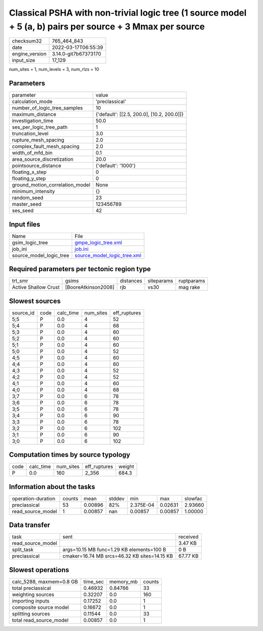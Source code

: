 Classical PSHA with non-trivial logic tree (1 source model + 5 (a, b) pairs per source + 3 Mmax per source
==========================================================================================================

+----------------+----------------------+
| checksum32     | 765_464_843          |
+----------------+----------------------+
| date           | 2022-03-17T06:55:39  |
+----------------+----------------------+
| engine_version | 3.14.0-git7b67373170 |
+----------------+----------------------+
| input_size     | 17_129               |
+----------------+----------------------+

num_sites = 1, num_levels = 3, num_rlzs = 10

Parameters
----------
+---------------------------------+--------------------------------------------+
| parameter                       | value                                      |
+---------------------------------+--------------------------------------------+
| calculation_mode                | 'preclassical'                             |
+---------------------------------+--------------------------------------------+
| number_of_logic_tree_samples    | 10                                         |
+---------------------------------+--------------------------------------------+
| maximum_distance                | {'default': [[2.5, 200.0], [10.2, 200.0]]} |
+---------------------------------+--------------------------------------------+
| investigation_time              | 50.0                                       |
+---------------------------------+--------------------------------------------+
| ses_per_logic_tree_path         | 1                                          |
+---------------------------------+--------------------------------------------+
| truncation_level                | 3.0                                        |
+---------------------------------+--------------------------------------------+
| rupture_mesh_spacing            | 2.0                                        |
+---------------------------------+--------------------------------------------+
| complex_fault_mesh_spacing      | 2.0                                        |
+---------------------------------+--------------------------------------------+
| width_of_mfd_bin                | 0.1                                        |
+---------------------------------+--------------------------------------------+
| area_source_discretization      | 20.0                                       |
+---------------------------------+--------------------------------------------+
| pointsource_distance            | {'default': '1000'}                        |
+---------------------------------+--------------------------------------------+
| floating_x_step                 | 0                                          |
+---------------------------------+--------------------------------------------+
| floating_y_step                 | 0                                          |
+---------------------------------+--------------------------------------------+
| ground_motion_correlation_model | None                                       |
+---------------------------------+--------------------------------------------+
| minimum_intensity               | {}                                         |
+---------------------------------+--------------------------------------------+
| random_seed                     | 23                                         |
+---------------------------------+--------------------------------------------+
| master_seed                     | 123456789                                  |
+---------------------------------+--------------------------------------------+
| ses_seed                        | 42                                         |
+---------------------------------+--------------------------------------------+

Input files
-----------
+-------------------------+--------------------------------------------------------------+
| Name                    | File                                                         |
+-------------------------+--------------------------------------------------------------+
| gsim_logic_tree         | `gmpe_logic_tree.xml <gmpe_logic_tree.xml>`_                 |
+-------------------------+--------------------------------------------------------------+
| job_ini                 | `job.ini <job.ini>`_                                         |
+-------------------------+--------------------------------------------------------------+
| source_model_logic_tree | `source_model_logic_tree.xml <source_model_logic_tree.xml>`_ |
+-------------------------+--------------------------------------------------------------+

Required parameters per tectonic region type
--------------------------------------------
+----------------------+---------------------+-----------+------------+------------+
| trt_smr              | gsims               | distances | siteparams | ruptparams |
+----------------------+---------------------+-----------+------------+------------+
| Active Shallow Crust | [BooreAtkinson2008] | rjb       | vs30       | mag rake   |
+----------------------+---------------------+-----------+------------+------------+

Slowest sources
---------------
+-----------+------+-----------+-----------+--------------+
| source_id | code | calc_time | num_sites | eff_ruptures |
+-----------+------+-----------+-----------+--------------+
| 5;5       | P    | 0.0       | 4         | 52           |
+-----------+------+-----------+-----------+--------------+
| 5;4       | P    | 0.0       | 4         | 68           |
+-----------+------+-----------+-----------+--------------+
| 5;3       | P    | 0.0       | 4         | 60           |
+-----------+------+-----------+-----------+--------------+
| 5;2       | P    | 0.0       | 4         | 60           |
+-----------+------+-----------+-----------+--------------+
| 5;1       | P    | 0.0       | 4         | 60           |
+-----------+------+-----------+-----------+--------------+
| 5;0       | P    | 0.0       | 4         | 52           |
+-----------+------+-----------+-----------+--------------+
| 4;5       | P    | 0.0       | 4         | 60           |
+-----------+------+-----------+-----------+--------------+
| 4;4       | P    | 0.0       | 4         | 60           |
+-----------+------+-----------+-----------+--------------+
| 4;3       | P    | 0.0       | 4         | 52           |
+-----------+------+-----------+-----------+--------------+
| 4;2       | P    | 0.0       | 4         | 52           |
+-----------+------+-----------+-----------+--------------+
| 4;1       | P    | 0.0       | 4         | 60           |
+-----------+------+-----------+-----------+--------------+
| 4;0       | P    | 0.0       | 4         | 68           |
+-----------+------+-----------+-----------+--------------+
| 3;7       | P    | 0.0       | 6         | 78           |
+-----------+------+-----------+-----------+--------------+
| 3;6       | P    | 0.0       | 6         | 78           |
+-----------+------+-----------+-----------+--------------+
| 3;5       | P    | 0.0       | 6         | 78           |
+-----------+------+-----------+-----------+--------------+
| 3;4       | P    | 0.0       | 6         | 90           |
+-----------+------+-----------+-----------+--------------+
| 3;3       | P    | 0.0       | 6         | 78           |
+-----------+------+-----------+-----------+--------------+
| 3;2       | P    | 0.0       | 6         | 102          |
+-----------+------+-----------+-----------+--------------+
| 3;1       | P    | 0.0       | 6         | 90           |
+-----------+------+-----------+-----------+--------------+
| 3;0       | P    | 0.0       | 6         | 102          |
+-----------+------+-----------+-----------+--------------+

Computation times by source typology
------------------------------------
+------+-----------+-----------+--------------+--------+
| code | calc_time | num_sites | eff_ruptures | weight |
+------+-----------+-----------+--------------+--------+
| P    | 0.0       | 160       | 2_356        | 684.3  |
+------+-----------+-----------+--------------+--------+

Information about the tasks
---------------------------
+--------------------+--------+---------+--------+-----------+---------+---------+
| operation-duration | counts | mean    | stddev | min       | max     | slowfac |
+--------------------+--------+---------+--------+-----------+---------+---------+
| preclassical       | 53     | 0.00896 | 82%    | 2.375E-04 | 0.02631 | 2.93660 |
+--------------------+--------+---------+--------+-----------+---------+---------+
| read_source_model  | 1      | 0.00857 | nan    | 0.00857   | 0.00857 | 1.00000 |
+--------------------+--------+---------+--------+-----------+---------+---------+

Data transfer
-------------
+-------------------+----------------------------------------------+----------+
| task              | sent                                         | received |
+-------------------+----------------------------------------------+----------+
| read_source_model |                                              | 3.47 KB  |
+-------------------+----------------------------------------------+----------+
| split_task        | args=10.15 MB func=1.29 KB elements=100 B    | 0 B      |
+-------------------+----------------------------------------------+----------+
| preclassical      | cmaker=16.74 MB srcs=46.32 KB sites=14.15 KB | 67.77 KB |
+-------------------+----------------------------------------------+----------+

Slowest operations
------------------
+--------------------------+----------+-----------+--------+
| calc_5288, maxmem=0.8 GB | time_sec | memory_mb | counts |
+--------------------------+----------+-----------+--------+
| total preclassical       | 0.46932  | 0.84766   | 33     |
+--------------------------+----------+-----------+--------+
| weighting sources        | 0.32207  | 0.0       | 160    |
+--------------------------+----------+-----------+--------+
| importing inputs         | 0.17252  | 0.0       | 1      |
+--------------------------+----------+-----------+--------+
| composite source model   | 0.16672  | 0.0       | 1      |
+--------------------------+----------+-----------+--------+
| splitting sources        | 0.11544  | 0.0       | 33     |
+--------------------------+----------+-----------+--------+
| total read_source_model  | 0.00857  | 0.0       | 1      |
+--------------------------+----------+-----------+--------+